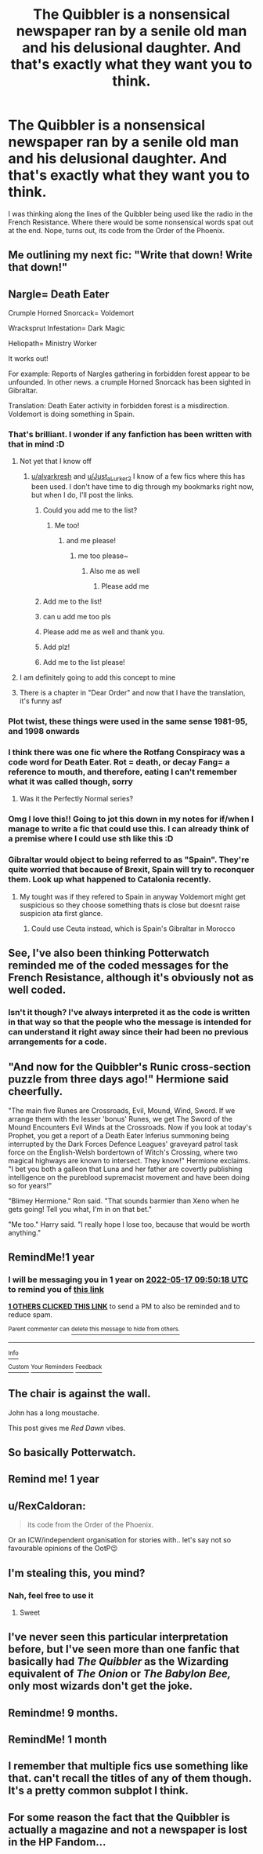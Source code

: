 #+TITLE: The Quibbler is a nonsensical newspaper ran by a senile old man and his delusional daughter. And that's exactly what they want you to think.

* The Quibbler is a nonsensical newspaper ran by a senile old man and his delusional daughter. And that's exactly what they want you to think.
:PROPERTIES:
:Author: Prismquill
:Score: 420
:DateUnix: 1621225370.0
:DateShort: 2021-May-17
:FlairText: Prompt
:END:
I was thinking along the lines of the Quibbler being used like the radio in the French Resistance. Where there would be some nonsensical words spat out at the end. Nope, turns out, its code from the Order of the Phoenix.


** Me outlining my next fic: "Write that down! Write that down!"
:PROPERTIES:
:Author: ninjaguy1111
:Score: 94
:DateUnix: 1621242187.0
:DateShort: 2021-May-17
:END:


** Nargle= Death Eater

Crumple Horned Snorcack= Voldemort

Wracksprut Infestation= Dark Magic

Heliopath= Ministry Worker

It works out!

For example: Reports of Nargles gathering in forbidden forest appear to be unfounded. In other news. a crumple Horned Snorcack has been sighted in Gibraltar.

Translation: Death Eater activity in forbidden forest is a misdirection. Voldemort is doing something in Spain.
:PROPERTIES:
:Score: 234
:DateUnix: 1621233120.0
:DateShort: 2021-May-17
:END:

*** That's brilliant. I wonder if any fanfiction has been written with that in mind :D
:PROPERTIES:
:Author: alvarkresh
:Score: 76
:DateUnix: 1621237417.0
:DateShort: 2021-May-17
:END:

**** Not yet that I know off
:PROPERTIES:
:Author: Just_a_Lurker2
:Score: 31
:DateUnix: 1621237619.0
:DateShort: 2021-May-17
:END:

***** [[/u/alvarkresh][u/alvarkresh]] and [[/u/Just_a_Lurker2][u/Just_a_Lurker2]] I know of a few fics where this has been used. I don't have time to dig through my bookmarks right now, but when I do, I'll post the links.
:PROPERTIES:
:Author: AutumnMage94
:Score: 34
:DateUnix: 1621244520.0
:DateShort: 2021-May-17
:END:

****** Could you add me to the list?
:PROPERTIES:
:Author: Rumle5
:Score: 11
:DateUnix: 1621250468.0
:DateShort: 2021-May-17
:END:

******* Me too!
:PROPERTIES:
:Author: A4Awesome21
:Score: 5
:DateUnix: 1621257947.0
:DateShort: 2021-May-17
:END:

******** and me please!
:PROPERTIES:
:Author: AntaraBlack
:Score: 3
:DateUnix: 1621261776.0
:DateShort: 2021-May-17
:END:

********* me too please~
:PROPERTIES:
:Author: iwtkms404
:Score: 5
:DateUnix: 1621265537.0
:DateShort: 2021-May-17
:END:

********** Also me as well
:PROPERTIES:
:Author: PotatoBro42069
:Score: 1
:DateUnix: 1621291833.0
:DateShort: 2021-May-18
:END:

*********** Please add me
:PROPERTIES:
:Author: thatonewiththecookie
:Score: 1
:DateUnix: 1621323131.0
:DateShort: 2021-May-18
:END:


****** Add me to the list!
:PROPERTIES:
:Author: NotSoSnarky
:Score: 4
:DateUnix: 1621268281.0
:DateShort: 2021-May-17
:END:


****** can u add me too pls
:PROPERTIES:
:Author: pearloftheocean
:Score: 1
:DateUnix: 1621270425.0
:DateShort: 2021-May-17
:END:


****** Please add me as well and thank you.
:PROPERTIES:
:Author: narabitz
:Score: 1
:DateUnix: 1621279591.0
:DateShort: 2021-May-17
:END:


****** Add plz!
:PROPERTIES:
:Author: KowaiSentaiYokaiger
:Score: 1
:DateUnix: 1621282495.0
:DateShort: 2021-May-18
:END:


****** Add me to the list please!
:PROPERTIES:
:Author: InGeniero_Z
:Score: 1
:DateUnix: 1621635982.0
:DateShort: 2021-May-22
:END:


**** I am definitely going to add this concept to mine
:PROPERTIES:
:Author: Megumin_kaboom
:Score: 11
:DateUnix: 1621247656.0
:DateShort: 2021-May-17
:END:


**** There is a chapter in "Dear Order" and now that I have the translation, it's funny asf
:PROPERTIES:
:Author: IAmHalfMEMEZ
:Score: 6
:DateUnix: 1621272037.0
:DateShort: 2021-May-17
:END:


*** Plot twist, these things were used in the same sense 1981-95, and 1998 onwards
:PROPERTIES:
:Author: selwyntarth
:Score: 22
:DateUnix: 1621241043.0
:DateShort: 2021-May-17
:END:


*** I think there was one fic where the Rotfang Conspiracy was a code word for Death Eater. Rot = death, or decay Fang= a reference to mouth, and therefore, eating I can't remember what it was called though, sorry
:PROPERTIES:
:Author: PuckthePixie
:Score: 14
:DateUnix: 1621265039.0
:DateShort: 2021-May-17
:END:

**** Was it the Perfectly Normal series?
:PROPERTIES:
:Author: paleocacher
:Score: 1
:DateUnix: 1621305380.0
:DateShort: 2021-May-18
:END:


*** Omg I love this!! Going to jot this down in my notes for if/when I manage to write a fic that could use this. I can already think of a premise where I could use sth like this :D
:PROPERTIES:
:Author: all-you-need-is-love
:Score: 8
:DateUnix: 1621252179.0
:DateShort: 2021-May-17
:END:


*** Gibraltar would object to being referred to as "Spain". They're quite worried that because of Brexit, Spain will try to reconquer them. Look up what happened to Catalonia recently.
:PROPERTIES:
:Author: TJ_Rowe
:Score: 23
:DateUnix: 1621242351.0
:DateShort: 2021-May-17
:END:

**** My tought was if they refered to Spain in anyway Voldemort might get suspicious so they choose something thats is close but doesnt raise suspicion ata first glance.
:PROPERTIES:
:Score: 17
:DateUnix: 1621242742.0
:DateShort: 2021-May-17
:END:

***** Could use Ceuta instead, which is Spain's Gibraltar in Morocco
:PROPERTIES:
:Author: inventiveusernombre
:Score: 9
:DateUnix: 1621250224.0
:DateShort: 2021-May-17
:END:


** See, I've also been thinking Potterwatch reminded me of the coded messages for the French Resistance, although it's obviously not as well coded.
:PROPERTIES:
:Author: SeekerSpock32
:Score: 31
:DateUnix: 1621253219.0
:DateShort: 2021-May-17
:END:

*** Isn't it though? I've always interpreted it as the code is written in that way so that the people who the message is intended for can understand it right away since their had been no previous arrangements for a code.
:PROPERTIES:
:Author: iDarkLightning
:Score: 7
:DateUnix: 1621261427.0
:DateShort: 2021-May-17
:END:


** "And now for the Quibbler's Runic cross-section puzzle from three days ago!" Hermione said cheerfully.

"The main five Runes are Crossroads, Evil, Mound, Wind, Sword. If we arrange them with the lesser 'bonus' Runes, we get The Sword of the Mound Encounters Evil Winds at the Crossroads. Now if you look at today's Prophet, you get a report of a Death Eater Inferius summoning being interrupted by the Dark Forces Defence Leagues' graveyard patrol task force on the English-Welsh bordertown of Witch's Crossing, where two magical highways are known to intersect. They know!" Hermione exclaims. "I bet you both a galleon that Luna and her father are covertly publishing intelligence on the pureblood supremacist movement and have been doing so for years!"

"Blimey Hermione." Ron said. "That sounds barmier than Xeno when he gets going! Tell you what, I'm in on that bet."

"Me too." Harry said. "I really hope I lose too, because that would be worth anything."
:PROPERTIES:
:Author: darklooshkin
:Score: 21
:DateUnix: 1621273384.0
:DateShort: 2021-May-17
:END:


** RemindMe!1 year
:PROPERTIES:
:Author: Toluckyforyou
:Score: 8
:DateUnix: 1621245018.0
:DateShort: 2021-May-17
:END:

*** I will be messaging you in 1 year on [[http://www.wolframalpha.com/input/?i=2022-05-17%2009:50:18%20UTC%20To%20Local%20Time][*2022-05-17 09:50:18 UTC*]] to remind you of [[https://www.reddit.com/r/HPfanfiction/comments/ne6jug/the_quibbler_is_a_nonsensical_newspaper_ran_by_a/gyfecfc/?context=3][*this link*]]

[[https://www.reddit.com/message/compose/?to=RemindMeBot&subject=Reminder&message=%5Bhttps%3A%2F%2Fwww.reddit.com%2Fr%2FHPfanfiction%2Fcomments%2Fne6jug%2Fthe_quibbler_is_a_nonsensical_newspaper_ran_by_a%2Fgyfecfc%2F%5D%0A%0ARemindMe%21%202022-05-17%2009%3A50%3A18%20UTC][*1 OTHERS CLICKED THIS LINK*]] to send a PM to also be reminded and to reduce spam.

^{Parent commenter can} [[https://www.reddit.com/message/compose/?to=RemindMeBot&subject=Delete%20Comment&message=Delete%21%20ne6jug][^{delete this message to hide from others.}]]

--------------

[[https://www.reddit.com/r/RemindMeBot/comments/e1bko7/remindmebot_info_v21/][^{Info}]]

[[https://www.reddit.com/message/compose/?to=RemindMeBot&subject=Reminder&message=%5BLink%20or%20message%20inside%20square%20brackets%5D%0A%0ARemindMe%21%20Time%20period%20here][^{Custom}]]
[[https://www.reddit.com/message/compose/?to=RemindMeBot&subject=List%20Of%20Reminders&message=MyReminders%21][^{Your Reminders}]]
[[https://www.reddit.com/message/compose/?to=Watchful1&subject=RemindMeBot%20Feedback][^{Feedback}]]
:PROPERTIES:
:Author: RemindMeBot
:Score: 1
:DateUnix: 1621290701.0
:DateShort: 2021-May-18
:END:


** The chair is against the wall.

John has a long moustache.

This post gives me /Red Dawn/ vibes.
:PROPERTIES:
:Author: CryptidGrimnoir
:Score: 6
:DateUnix: 1621254488.0
:DateShort: 2021-May-17
:END:


** So basically Potterwatch.
:PROPERTIES:
:Author: CaptainCyclops
:Score: 5
:DateUnix: 1621265327.0
:DateShort: 2021-May-17
:END:


** Remind me! 1 year
:PROPERTIES:
:Author: Scary_Treant_229
:Score: 4
:DateUnix: 1621249942.0
:DateShort: 2021-May-17
:END:


** u/RexCaldoran:
#+begin_quote
  its code from the Order of the Phoenix.
#+end_quote

Or an ICW/independent organisation for stories with.. let's say not so favourable opinions of the OotP😉
:PROPERTIES:
:Author: RexCaldoran
:Score: 4
:DateUnix: 1621278317.0
:DateShort: 2021-May-17
:END:


** I'm stealing this, you mind?
:PROPERTIES:
:Author: GentlemanGhost007
:Score: 3
:DateUnix: 1621297178.0
:DateShort: 2021-May-18
:END:

*** Nah, feel free to use it
:PROPERTIES:
:Author: Prismquill
:Score: 2
:DateUnix: 1621305415.0
:DateShort: 2021-May-18
:END:

**** Sweet
:PROPERTIES:
:Author: GentlemanGhost007
:Score: 2
:DateUnix: 1621305446.0
:DateShort: 2021-May-18
:END:


** I've never seen this particular interpretation before, but I've seen more than one fanfic that basically had /The Quibbler/ as the Wizarding equivalent of /The Onion/ or /The Babylon Bee,/ only most wizards don't get the joke.
:PROPERTIES:
:Author: Vercalos
:Score: 3
:DateUnix: 1621323670.0
:DateShort: 2021-May-18
:END:


** Remindme! 9 months.
:PROPERTIES:
:Author: Shepard131
:Score: 4
:DateUnix: 1621245897.0
:DateShort: 2021-May-17
:END:


** RemindMe! 1 month
:PROPERTIES:
:Author: EmeraldMeetsAuburn
:Score: 2
:DateUnix: 1621256465.0
:DateShort: 2021-May-17
:END:


** I remember that multiple fics use something like that. can't recall the titles of any of them though. It's a pretty common subplot I think.
:PROPERTIES:
:Author: ABDL-Kingdark
:Score: 1
:DateUnix: 1621292065.0
:DateShort: 2021-May-18
:END:


** For some reason the fact that the Quibbler is actually a magazine and not a newspaper is lost in the HP Fandom...
:PROPERTIES:
:Author: Teufel1987
:Score: 1
:DateUnix: 1621322652.0
:DateShort: 2021-May-18
:END:

